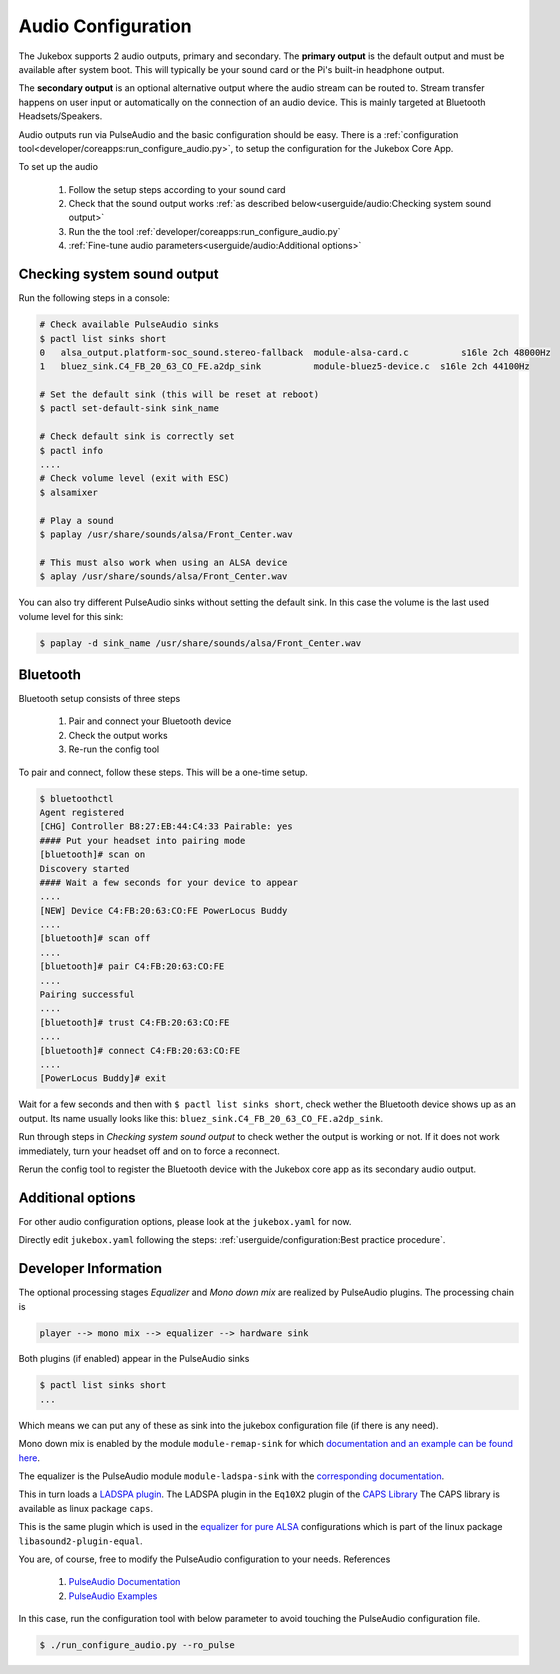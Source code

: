 Audio Configuration
====================

The Jukebox supports 2 audio outputs, primary and secondary. The **primary output** is the default output and must
be available after system boot. This will typically be your sound card or the Pi's built-in headphone output.

The **secondary output** is an optional alternative output where the audio stream can be routed to.
Stream transfer happens on user input or automatically on the connection of an audio device.
This is mainly targeted at Bluetooth Headsets/Speakers.

Audio outputs run via PulseAudio and the basic configuration should be easy.
There is a :ref:`configuration tool<developer/coreapps:run_configure_audio.py>`,
to setup the configuration for the Jukebox Core App.

To set up the audio

    #. Follow the setup steps according to your sound card
    #. Check that the sound output works :ref:`as described below<userguide/audio:Checking system sound output>`
    #. Run the the tool :ref:`developer/coreapps:run_configure_audio.py`
    #. :ref:`Fine-tune audio parameters<userguide/audio:Additional options>`

Checking system sound output
-------------------------------

Run the following steps in a console:

.. code-block:: bash

    # Check available PulseAudio sinks
    $ pactl list sinks short
    0	alsa_output.platform-soc_sound.stereo-fallback  module-alsa-card.c	    s16le 2ch 48000Hz
    1	bluez_sink.C4_FB_20_63_CO_FE.a2dp_sink	        module-bluez5-device.c	s16le 2ch 44100Hz

    # Set the default sink (this will be reset at reboot)
    $ pactl set-default-sink sink_name

    # Check default sink is correctly set
    $ pactl info
    ....
    # Check volume level (exit with ESC)
    $ alsamixer

    # Play a sound
    $ paplay /usr/share/sounds/alsa/Front_Center.wav

    # This must also work when using an ALSA device
    $ aplay /usr/share/sounds/alsa/Front_Center.wav

You can also try different PulseAudio sinks without setting the default sink. In this case the volume is the last used
volume level for this sink:

.. code-block:: bash

    $ paplay -d sink_name /usr/share/sounds/alsa/Front_Center.wav


Bluetooth
-----------

Bluetooth setup consists of three steps

    #. Pair and connect your Bluetooth device
    #. Check the output works
    #. Re-run the config tool

To pair and connect, follow these steps. This will be a one-time setup.

.. code-block:: bash

    $ bluetoothctl
    Agent registered
    [CHG] Controller B8:27:EB:44:C4:33 Pairable: yes
    #### Put your headset into pairing mode
    [bluetooth]# scan on
    Discovery started
    #### Wait a few seconds for your device to appear
    ....
    [NEW] Device C4:FB:20:63:CO:FE PowerLocus Buddy
    ....
    [bluetooth]# scan off
    ....
    [bluetooth]# pair C4:FB:20:63:CO:FE
    ....
    Pairing successful
    ....
    [bluetooth]# trust C4:FB:20:63:CO:FE
    ....
    [bluetooth]# connect C4:FB:20:63:CO:FE
    ....
    [PowerLocus Buddy]# exit


Wait for a few seconds and then with ``$ pactl list sinks short``, check wether the Bluetooth device shows up as an output.
Its name usually looks like this: ``bluez_sink.C4_FB_20_63_CO_FE.a2dp_sink``.

Run through steps in `Checking system sound output` to check wether the output is working or not.
If it does not work immediately, turn your headset off and on to force a reconnect.

Rerun the config tool to register the Bluetooth device with the Jukebox core app as its secondary audio output.

Additional options
-------------------

For other audio configuration options, please look at the ``jukebox.yaml`` for now.

Directly edit ``jukebox.yaml`` following the steps: :ref:`userguide/configuration:Best practice procedure`.


Developer Information
-----------------------

The optional processing stages *Equalizer* and *Mono down mix* are realized by PulseAudio plugins.
The processing chain is

.. code-block:: text

    player --> mono mix --> equalizer --> hardware sink

Both plugins (if enabled) appear in the PulseAudio sinks

.. code-block:: bash

    $ pactl list sinks short
    ...

Which means we can put any of these as sink into the jukebox configuration file (if there is any need).

Mono down mix is enabled by the module ``module-remap-sink``
for which `documentation and an example can be found here
<https://www.freedesktop.org/wiki/Software/PulseAudio/Documentation/User/Modules/#module-remap-sink>`_.

The equalizer is the PulseAudio module ``module-ladspa-sink`` with the `corresponding documentation
<https://www.freedesktop.org/wiki/Software/PulseAudio/Documentation/User/Modules/#module-ladspa-sink>`_.

This in turn loads a `LADSPA plugin <https://www.ladspa.org/>`_.
The LADSPA plugin in the ``Eq10X2`` plugin of the `CAPS Library <http://quitte.de/dsp/caps.html#Eq10>`_
The CAPS library is available as linux package ``caps``.

This is the same plugin which is used in the
`equalizer for pure ALSA <https://github.com/raedwulf/alsaequal>`_
configurations which is part of the linux package ``libasound2-plugin-equal``.

You are, of course, free to modify the PulseAudio configuration to your needs. References

    #. `PulseAudio Documentation <https://www.freedesktop.org/wiki/Software/PulseAudio/Documentation/User>`_
    #. `PulseAudio Examples <https://wiki.archlinux.org/title/PulseAudio/Examples>`_

In this case, run the configuration tool with below parameter to avoid touching the PulseAudio configuration file.

.. code-block:: bash

    $ ./run_configure_audio.py --ro_pulse

